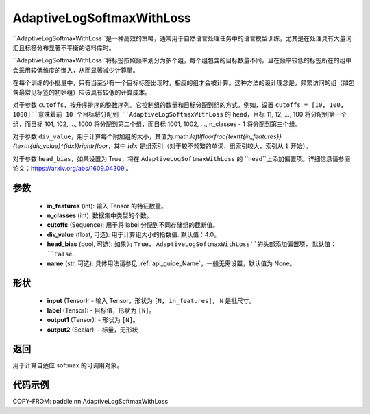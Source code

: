 .. _cn_api_paddle_nn_AdaptiveLogSoftmaxWithLoss:

AdaptiveLogSoftmaxWithLoss
-------------------------------

.. py:class:: paddle.nn.AdaptiveLogSoftmaxWithLoss(in_features, n_classes, cutoffs, div_value=4.0, head_bias=False, name=None)
``AdaptiveLogSoftmaxWithLoss``是一种高效的策略，通常用于自然语言处理任务中的语言模型训练，尤其是在处理具有大量词汇且标签分布显著不平衡的语料库时。

``AdaptiveLogSoftmaxWithLoss``将标签按照频率划分为多个组，每个组包含的目标数量不同，且在频率较低的标签所在的组中会采用较低维度的嵌入，从而显著减少计算量。

在每个训练的小批量中，只有当至少有一个目标标签出现时，相应的组才会被计算。这种方法的设计理念是，频繁访问的组（如包含最常见标签的初始组）应该具有较低的计算成本。

对于参数 ``cutoffs``，按升序排序的整数序列。它控制组的数量和目标分配到组的方式。例如，设置 ``cutoffs = [10, 100, 1000]``意味着前 10 个目标将分配到 ``AdaptiveLogSoftmaxWithLoss`` 的 ``head``，目标 11, 12, ..., 100 将分配到第一个组，而目标 101, 102, ..., 1000 将分配到第二个组，而目标 1001, 1002, ..., n_classes - 1 将分配到第三个组。

对于参数 ``div_value``，用于计算每个附加组的大小，其值为:math:`\left\lfloor\frac{\texttt{in\_features}}{\texttt{div\_value}^{idx}}\right\rfloor`，其中 :math:`idx` 是组索引（对于较不频繁的单词，组索引较大，索引从 :math:`1` 开始）。

对于参数 ``head_bias``，如果设置为 True，将在 ``AdaptiveLogSoftmaxWithLoss`` 的 ``head``上添加偏置项。详细信息请参阅论文：https://arxiv.org/abs/1609.04309 。



参数
:::::::::
    - **in_features** (int): 输入 Tensor 的特征数量。
    - **n_classes** (int): 数据集中类型的个数。
    - **cutoffs** (Sequence): 用于将 label 分配到不同存储组的截断值。
    - **div_value** (float, 可选): 用于计算组大小的指数值. 默认值：4.0。
    - **head_bias** (bool, 可选): 如果为 ``True``， ``AdaptiveLogSoftmaxWithLoss``的头部添加偏置项. 默认值： ``False``.
    - **name** (str, 可选): 具体用法请参见 :ref:`api_guide_Name`，一般无需设置，默认值为 None。

形状
:::::::::
    - **input** (Tensor): - 输入 Tensor，形状为 ``[N, in_features]``， ``N`` 是批尺寸。
    - **label** (Tensor): - 目标值，形状为 ``[N]``。
    - **output1** (Tensor): - 形状为 ``[N]``。
    - **output2** (Scalar): - 标量，无形状

返回
:::::::::
用于计算自适应 softmax 的可调用对象。

代码示例
:::::::::
COPY-FROM: paddle.nn.AdaptiveLogSoftmaxWithLoss
